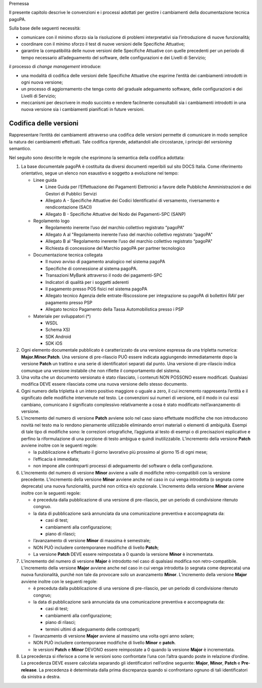 Premessa

Il presente capitolo descrive le convenzioni e i processi adottati per gestire i cambiamenti della documentazione tecnica pagoPA.

Sulla base delle seguenti necessità:

-  comunicare con il minimo sforzo sia la risoluzione di problemi interpretativi sia l’introduzione di nuove funzionalità;

-  coordinare con il minimo sforzo il test di nuove versioni delle Specifiche Attuative;

-  garantire la compatibilità delle nuove versioni delle Specifiche Attuative con quelle precedenti per un periodo di tempo necessario all’adeguamento
   del software, delle configurazioni e dei Livelli di Servizio;

il processo di *change management* introduce:

-  una modalità di codifica delle versioni delle Specifiche Attuative che esprime l’entità dei cambiamenti introdotti in ogni nuova versione;

-  un processo di aggiornamento che tenga conto del graduale adeguamento software, delle configurazioni e dei Livelli di Servizio;

-  meccanismi per descrivere in modo succinto e rendere facilmente consultabili sia i cambiamenti introdotti in una nuova versione sia i cambiamenti
   pianificati in future versioni.

Codifica delle versioni
=======================

Rappresentare l’entità dei cambiamenti attraverso una codifica delle versioni permette di comunicare in modo semplice la natura dei cambiamenti
effettuati. Tale codifica riprende, adattandoli alle circostanze, i principi del *versioning* semantico.

Nel seguito sono descritte le regole che esprimono la semantica della codifica adottata:

1. La base documentale pagoPA è costituita da diversi documenti reperibili sul sito DOCS Italia. Come riferimento orientativo, segue un elenco non
   esaustivo e soggetto a evoluzione nel tempo:

   -  Linee guida

      -  Linee Guida per l’Effettuazione dei Pagamenti Elettronici a favore delle Pubbliche Amministrazioni e dei Gestori di Pubblici Servizi

      -  Allegato A - Specifiche Attuative dei Codici Identificativi di versamento, riversamento e rendicontazione (SACI)

      -  Allegato B - Specifiche Attuative del Nodo dei Pagamenti-SPC (SANP)

   -  Regolamento logo

      -  Regolamento inerente l’uso del marchio collettivo registrato “pagoPA"

      -  Allegato A al "Regolamento inerente l’uso del marchio collettivo registrato “pagoPA"

      -  Allegato B al "Regolamento inerente l’uso del marchio collettivo registrato “pagoPA"

      -  Richiesta di concessione del Marchio pagoPA per partner tecnologico

   -  Documentazione tecnica collegata

      -  Il nuovo avviso di pagamento analogico nel sistema pagoPA

      -  Specifiche di connessione al sistema pagoPA.

      -  Transazioni MyBank attraverso il nodo dei pagamenti-SPC

      -  Indicatori di qualità per i soggetti aderenti

      -  Il pagamento presso POS fisici nel sistema pagoPA

      -  Allegato tecnico Agenzia delle entrate-Riscossione per integrazione su pagoPA di bollettini RAV per pagamento presso PSP

      -  Allegato tecnico Pagamento della Tassa Automobilistica presso i PSP

   -  Materiale per sviluppatori (*)

      -  WSDL

      -  Schema XS)

      -  SDK Android

      -  SDK iOS

2. Ogni elemento documentale pubblicato è caratterizzato da una versione espressa da una tripletta numerica: **Major.Minor.Patch**. Una versione di
   pre-rilascio PUÒ essere indicata aggiungendo immediatamente dopo la versione **Patch** un trattino e una serie di identificatori separati dal
   punto. Una versione di pre-rilascio indica comunque una versione instabile che non riflette il comportamento del sistema.

3. Una volta che un documento versionato è stato rilasciato, i contenuti NON POSSONO essere modificati. Qualsiasi modifica DEVE essere rilasciata come
   una nuova versione dello stesso documento.

4. Ogni numero della tripletta è un intero positivo maggiore o uguale a zero, il cui incremento rappresenta l’entità e il significato delle modifiche
   intervenute nel testo. Le convenzioni sui numeri di versione, ed il modo in cui essi cambiano, comunicano il significato complessivo relativamente
   a cosa è stato modificato nell’avanzamento di versione.

5. L’incremento del numero di versione **Patch** avviene solo nel caso siano effettuate modifiche che non introducono novità nel testo ma lo rendono
   pienamente utilizzabile eliminando errori materiali o elementi di ambiguità. Esempi di tale tipo di modifiche sono: le correzioni ortografiche,
   l’aggiunta al testo di esempi o di precisazioni esplicative e perfino la riformulazione di una porzione di testo ambigua e quindi inutilizzabile.
   L’incremento della versione **Patch** avviene inoltre con le seguenti regole:

   -  la pubblicazione è effettuato il giorno lavorativo più prossimo al giorno 15 di ogni mese;

   -  l’efficacia è immediata;

   -  non impone alle controparti processi di adeguamento del software o della configurazione.

6. L’incremento del numero di versione **Minor** avviene a valle di modifiche retro-compatibili con la versione precedente. L’incremento della
   versione **Minor** avviene anche nel caso in cui venga introdotta (o segnata come deprecata) una nuova funzionalità, purché non critica e/o
   opzionale. L’incremento della versione **Minor** avviene inoltre con le seguenti regole:

   -  è preceduta dalla pubblicazione di una versione di pre-rilascio, per un periodo di condivisione ritenuto congruo.

   -  la data di pubblicazione sarà annunciata da una comunicazione preventiva e accompagnata da:

      -  casi di test;

      -  cambiamenti alla configurazione;

      -  piano di rilasci;

   -  l’avanzamento di versione **Minor** di massima è semestrale;

   -  NON PUÒ includere contemporanee modifiche di livello **Patch**;

   -  La versione **Patch** DEVE essere reimpostata a 0 quando la versione **Minor** è incrementata.

7. L’incremento del numero di versione **Major** è introdotto nel caso di qualsiasi modifica non retro-compatibile. L’incremento della versione
   **Major** avviene anche nel caso in cui venga introdotta (o segnata come deprecata) una nuova funzionalità, purché non tale da provocare solo un
   avanzamento **Minor**. L’incremento della versione **Major** avviene inoltre con le seguenti regole:

   -  è preceduta dalla pubblicazione di una versione di pre-rilascio, per un periodo di condivisione ritenuto congruo;

   -  la data di pubblicazione sarà annunciata da una comunicazione preventiva e accompagnata da:

      -  casi di test;

      -  cambiamenti alla configurazione;

      -  piano di rilasci;

      -  termini ultimi di adeguamento delle controparti;

   -  l’avanzamento di versione **Major** avviene al massimo una volta ogni anno solare;

   -  NON PUÒ includere contemporanee modifiche di livello **Minor** e **patch**.

   -  le versioni **Patch** e **Minor** DEVONO essere reimpostate a 0 quando la versione **Major** è incrementata.

8. La precedenza si riferisce a come le versioni sono confrontate l’una con l’altra quando poste in relazione d’ordine. La precedenza DEVE essere
   calcolata separando gli identificatori nell’ordine seguente: **Major**, **Minor**, **Patch** e **Pre**-**release**. La precedenza è determinata
   dalla prima discrepanza quando si confrontano ognuno di tali identificatori da sinistra a destra.
